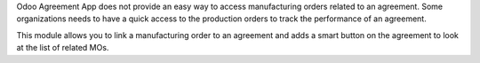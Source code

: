 Odoo Agreement App does not provide an easy way to access manufacturing orders
related to an agreement. Some organizations needs to have a quick access to the
production orders to track the performance of an agreement.

This module allows you to link a manufacturing order to an agreement and
adds a smart button on the agreement to look at the list of related MOs.
